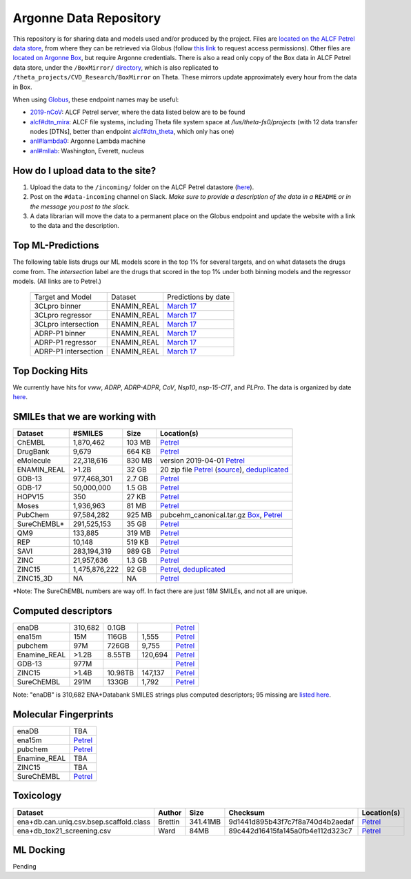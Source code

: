 .. 2019-nCoV Data documentation master file, created by
   sphinx-quickstart on Sat Mar  7 16:44:25 2020.
   You can adapt this file completely to your liking, but it should at least
   contain the root `toctree` directive.

Argonne Data Repository
============================================

This repository is for sharing data and models used and/or produced by the project. Files are `located on the ALCF Petrel data store <https://app.globus.org/file-manager?origin_id=a386b552-6086-11ea-9688-0e56c063f437&origin_path=%2F>`_, from where they can be retrieved via Globus (follow `this link <https://app.globus.org/groups/ebcae90a-60c9-11ea-a443-0a990c2810ad/about>`_ to request access permissions). Other files are `located on Argonne Box <https://anl.app.box.com/folder/105432421864>`_, but require Argonne credentials. There is also a read only copy of the Box data in ALCF Petrel data store, under the ``/BoxMirror/`` `directory <https://app.globus.org/file-manager?origin_id=a386b552-6086-11ea-9688-0e56c063f437&origin_path=%2FBoxMirror%2F>`_, which is also replicated to ``/theta_projects/CVD_Research/BoxMirror`` on Theta. These mirrors update approximately every hour from the data in Box.

When using `Globus <https://app.globus.org>`_, these endpoint names may be useful:

* `2019-nCoV <https://app.globus.org/file-manager?origin_id=a386b552-6086-11ea-9688-0e56c063f437&origin_path=%2F>`_: ALCF Petrel server, where the data listed below are to be found
* `alcf#dtn_mira <https://app.globus.org/file-manager?origin_id=e09e65f5-6d04-11e5-ba46-22000b92c6ec>`_: ALCF file systems, including Theta file system space at `/lus/theta-fs0/projects` (with 12 data transfer nodes [DTNs], better than endpoint `alcf#dtn_theta <https://app.globus.org/file-manager?origin_id=08925f04-569f-11e7-bef8-22000b9a448b>`_, which only has one)
* `anl#lambda0 <https://app.globus.org/file-manager?origin_id=8715e4f0-1d34-11ea-9705-021304b0cca7&origin_path=%2Flambda_stor%2Fdata%2F>`_: Argonne Lambda machine
* `anl#mllab <https://app.globus.org/file-manager?origin_id=2535d252-21ac-11e8-b75c-0ac6873fc732&origin_path=%2F~%2F>`_: Washington, Everett, nucleus

How do I upload data to the site?
---------------------------------

1. Upload the data to the ``/incoming/`` folder on the ALCF Petrel datastore (`here <https://app.globus.org/file-manager?origin_id=a386b552-6086-11ea-9688-0e56c063f437&origin_path=%2Fincoming%2F>`_).
2. Post on the ``#data-incoming`` channel on Slack. *Make sure to provide a description of the data in a* ``README`` *or in the message you post to the slack.*
3. A data librarian will move the data to a permanent place on the Globus endpoint and update the website with a link to the data and the description.


Top ML-Predictions
------------------
The following table lists drugs our ML models score in the top 1% for several targets, and on what datasets the drugs come from. The `intersection` label are the drugs that scored in the top 1% under both binning models and the regressor models. (All links are to Petrel.)

 ====================== ============== ====================
 Target and Model       Dataset        Predictions by date
 3CLpro binner          ENAMIN_REAL    `March 17 <https://2019-ncov.e.globus.org/incoming/top1/Enamine_Infer_3CLpro.bin.top1.csv>`_
 3CLpro regressor       ENAMIN_REAL    `March 17 <https://2019-ncov.e.globus.org/incoming/top1/Enamine_Infer_3CLpro.reg.top1.csv>`_
 3CLpro intersection    ENAMIN_REAL    `March 17 <https://2019-ncov.e.globus.org/incoming/top1/Enamine_Infer_3CLpro.top1.intersection.csv>`_
 ADRP-P1 binner         ENAMIN_REAL    `March 17 <https://2019-ncov.e.globus.org/incoming/top1/Enamine_Infer_ADRP-P1.bin.top1.csv>`_
 ADRP-P1 regressor      ENAMIN_REAL    `March 17 <https://2019-ncov.e.globus.org/incoming/top1/Enamine_Infer_ADRP-P1.reg.top1.csv>`_
 ADRP-P1 intersection   ENAMIN_REAL    `March 17 <https://2019-ncov.e.globus.org/incoming/top1/Enamine_Infer_ADRP-P1.top1.intersection.csv>`_
 ====================== ============== ====================

Top Docking Hits
----------------

We currently have hits for `vww`, `ADRP`, `ADRP-ADPR`, `CoV`, `Nsp10`, `nsp-15-CIT`, and `PLPro`. The data is organized by date `here <https://app.globus.org/file-manager?origin_id=a386b552-6086-11ea-9688-0e56c063f437&origin_path=%2FBoxMirror%2Fdrug-screening%2FTop-docking-hits%2F>`_.


SMILEs that we are working with
-------------------------------


=========== ============= ====== ===========
Dataset     #SMILES       Size   Location(s)
=========== ============= ====== ===========
ChEMBL      1,870,462     103 MB `Petrel <https://app.globus.org/file-manager?origin_id=a386b552-6086-11ea-9688-0e56c063f437&origin_path=%2Fdatabases%2FChEMBL%2F>`_
DrugBank    9,679         664 KB `Petrel <https://app.globus.org/file-manager?origin_id=a386b552-6086-11ea-9688-0e56c063f437&origin_path=%2Fdatabases%2FDrugBank%2F>`_
eMolecule   22,318,616    830 MB version 2019-04-01 `Petrel <https://app.globus.org/file-manager?origin_id=a386b552-6086-11ea-9688-0e56c063f437&origin_path=%2Fdatabases%2FeMolecules%2F>`_
ENAMIN_REAL >1.2B         32 GB  20 zip file `Petrel <https://app.globus.org/file-manager?origin_id=a386b552-6086-11ea-9688-0e56c063f437&origin_path=%2Fdatabases%2FENAMIN_REAL%2F>`_ (`source <https://enamine.net/library-synthesis/real-compounds/real-database>`_), `deduplicated <https://app.globus.org/file-manager?destination_id=a386b552-6086-11ea-9688-0e56c063f437&destination_path=%2Fdatabases%2FENAMIN_REAL%2F>`_
GDB-13      977,468,301   2.7 GB `Petrel <https://app.globus.org/file-manager?origin_id=a386b552-6086-11ea-9688-0e56c063f437&origin_path=%2Fdatabases%2FGDB-13%2F>`_
GDB-17      50,000,000    1.5 GB `Petrel <https://app.globus.org/file-manager?origin_id=a386b552-6086-11ea-9688-0e56c063f437&origin_path=%2Fdatabases%2FGDB-17%2F>`_
HOPV15      350           27 KB  `Petrel <https://2019-ncov.e.globus.org/databases/HOPV15/smiles.txt>`_
Moses       1,936,963     81 MB  `Petrel <https://2019-ncov.e.globus.org/databases/Moses/dataset_v1.csv>`_
PubChem     97,584,282    925 MB pubcehm_canonical.tar.gz `Box <https://anl.app.box.com/file/631539842091>`_, `Petrel <https://app.globus.org/file-manager?origin_id=a386b552-6086-11ea-9688-0e56c063f437&origin_path=%2Fdata%2Fsmiles>`_
SureChEMBL* 291,525,153   35 GB  `Petrel <https://app.globus.org/file-manager?origin_id=a386b552-6086-11ea-9688-0e56c063f437&origin_path=%2Fdatabases%2FSureChEMBL%2F>`_
QM9         133,885       319 MB `Petrel <https://2019-ncov.e.globus.org/databases/QM9/dsgdb9nsd.xyz.tar>`_
REP         10,148        519 KB `Petrel <https://2019-ncov.e.globus.org/databases/REP/smiles.txt>`_
SAVI        283,194,319   989 GB `Petrel <https://app.globus.org/file-manager?origin_id=a386b552-6086-11ea-9688-0e56c063f437&origin_path=%2Fdatabases%2FSAVI%2F>`_
ZINC        21,957,636    1.3 GB `Petrel <https://2019-ncov.e.globus.org/databases/ZINC/index.html>`_
ZINC15      1,475,876,222 92 GB  `Petrel <https://app.globus.org/file-manager?origin_id=a386b552-6086-11ea-9688-0e56c063f437&origin_path=%2Fdatabases%2FZINC15%2F>`_, `deduplicated <https://app.globus.org/file-manager?destination_id=a386b552-6086-11ea-9688-0e56c063f437&destination_path=%2Fdatabases%2FZINC15%2F>`_
ZINC15_3D   NA            NA     `Petrel <https://app.globus.org/file-manager?origin_id=a386b552-6086-11ea-9688-0e56c063f437&origin_path=%2Fdatabases%2FZINC15_3D%2F>`_
=========== ============= ====== ===========

*Note: The SureChEMBL numbers are way off. In fact there are just 18M SMILEs, and not all are unique.

Computed descriptors
--------------------

============ ======== ============ ======== ============
enaDB        310,682  0.1GB                 `Petrel <https://app.globus.org/file-manager?origin_id=a386b552-6086-11ea-9688-0e56c063f437&origin_path=%2Fdata%2Fdescriptors%2Fena15m_descriptors%2F>`_
ena15m       15M      116GB        1,555    `Petrel <https://app.globus.org/file-manager?origin_id=a386b552-6086-11ea-9688-0e56c063f437&origin_path=%2Fdata%2Fdescriptors%2Fena15m_descriptors%2F>`_
pubchem      97M      726GB        9,755    `Petrel <https://app.globus.org/file-manager?origin_id=a386b552-6086-11ea-9688-0e56c063f437&origin_path=%2Fdata%2Fdescriptors%2Fpubchem128_descriptors%2F>`_
Enamine_REAL >1.2B    8.55TB       120,694  `Petrel <https://app.globus.org/file-manager?origin_id=a386b552-6086-11ea-9688-0e56c063f437&origin_path=%2Fdata%2Fdescriptors%2FEnamine_Real_Descriptors%2F>`_
GDB-13       977M                           `Petrel <https://app.globus.org/file-manager?origin_id=a386b552-6086-11ea-9688-0e56c063f437&origin_path=%2Fdata%2Fdescriptors%2FGDB-13_descriptors%2F>`_
ZINC15       >1.4B    10.98TB      147,137  `Petrel <https://app.globus.org/file-manager?origin_id=a386b552-6086-11ea-9688-0e56c063f437&origin_path=%2Fdata%2Fdescriptors%2FZinc15_descriptors%2F>`_
SureChEMBL   291M     133GB        1,792    `Petrel <https://app.globus.org/file-manager?origin_id=a386b552-6086-11ea-9688-0e56c063f437&origin_path=%2Fdata%2Fdescriptors%2FSureChEMBL_descriptors%2F>`_

============ ======== ============ ======== ============

Note: "enaDB" is 310,682 ENA+Databank SMILES strings plus computed descriptors; 95 missing are `listed here <https://app.globus.org/file-manager?origin_id=a386b552-6086-11ea-9688-0e56c063f437&origin_path=%2Fdata%2F>`_.

Molecular Fingerprints
----------------------
============ =========
enaDB        TBA
ena15m       `Petrel <https://app.globus.org/file-manager?origin_id=a386b552-6086-11ea-9688-0e56c063f437&origin_path=%2Fdata%2FFingerprints%2FEnamine_REAL_diversity_set_15.5M%2F>`_
pubchem      `Petrel <https://app.globus.org/file-manager?origin_id=a386b552-6086-11ea-9688-0e56c063f437&origin_path=%2Fdata%2FFingerprints%2Fpubchem%2F>`_
Enamine_REAL TBA
ZINC15       TBA
SureChEMBL   `Petrel <https://app.globus.org/file-manager?origin_id=a386b552-6086-11ea-9688-0e56c063f437&origin_path=%2Fdata%2FFingerprints%2FSureChEMBL%2F>`_
============ =========

Toxicology
----------
============================================ =========== =========== ================================= =============
Dataset                                      Author      Size        Checksum                          Location(s)
============================================ =========== =========== ================================= =============
ena+db.can.uniq.csv.bsep.scaffold.class      Brettin     341.41MB    9d1441d895b43f7c7f8a740d4b2aedaf  `Petrel <https://app.globus.org/file-manager?origin_id=a386b552-6086-11ea-9688-0e56c063f437&origin_path=%2Fdata%2Ftoxicology%2F>`_
ena+db_tox21_screening.csv                   Ward        84MB        89c442d16415fa145a0fb4e112d323c7  `Petrel <https://app.globus.org/file-manager?origin_id=a386b552-6086-11ea-9688-0e56c063f437&origin_path=%2Fdata%2Ftoxicology%2Ftox21-screen-results%2F>`_
============================================ =========== =========== ================================= =============


ML Docking
-----------

Pending
